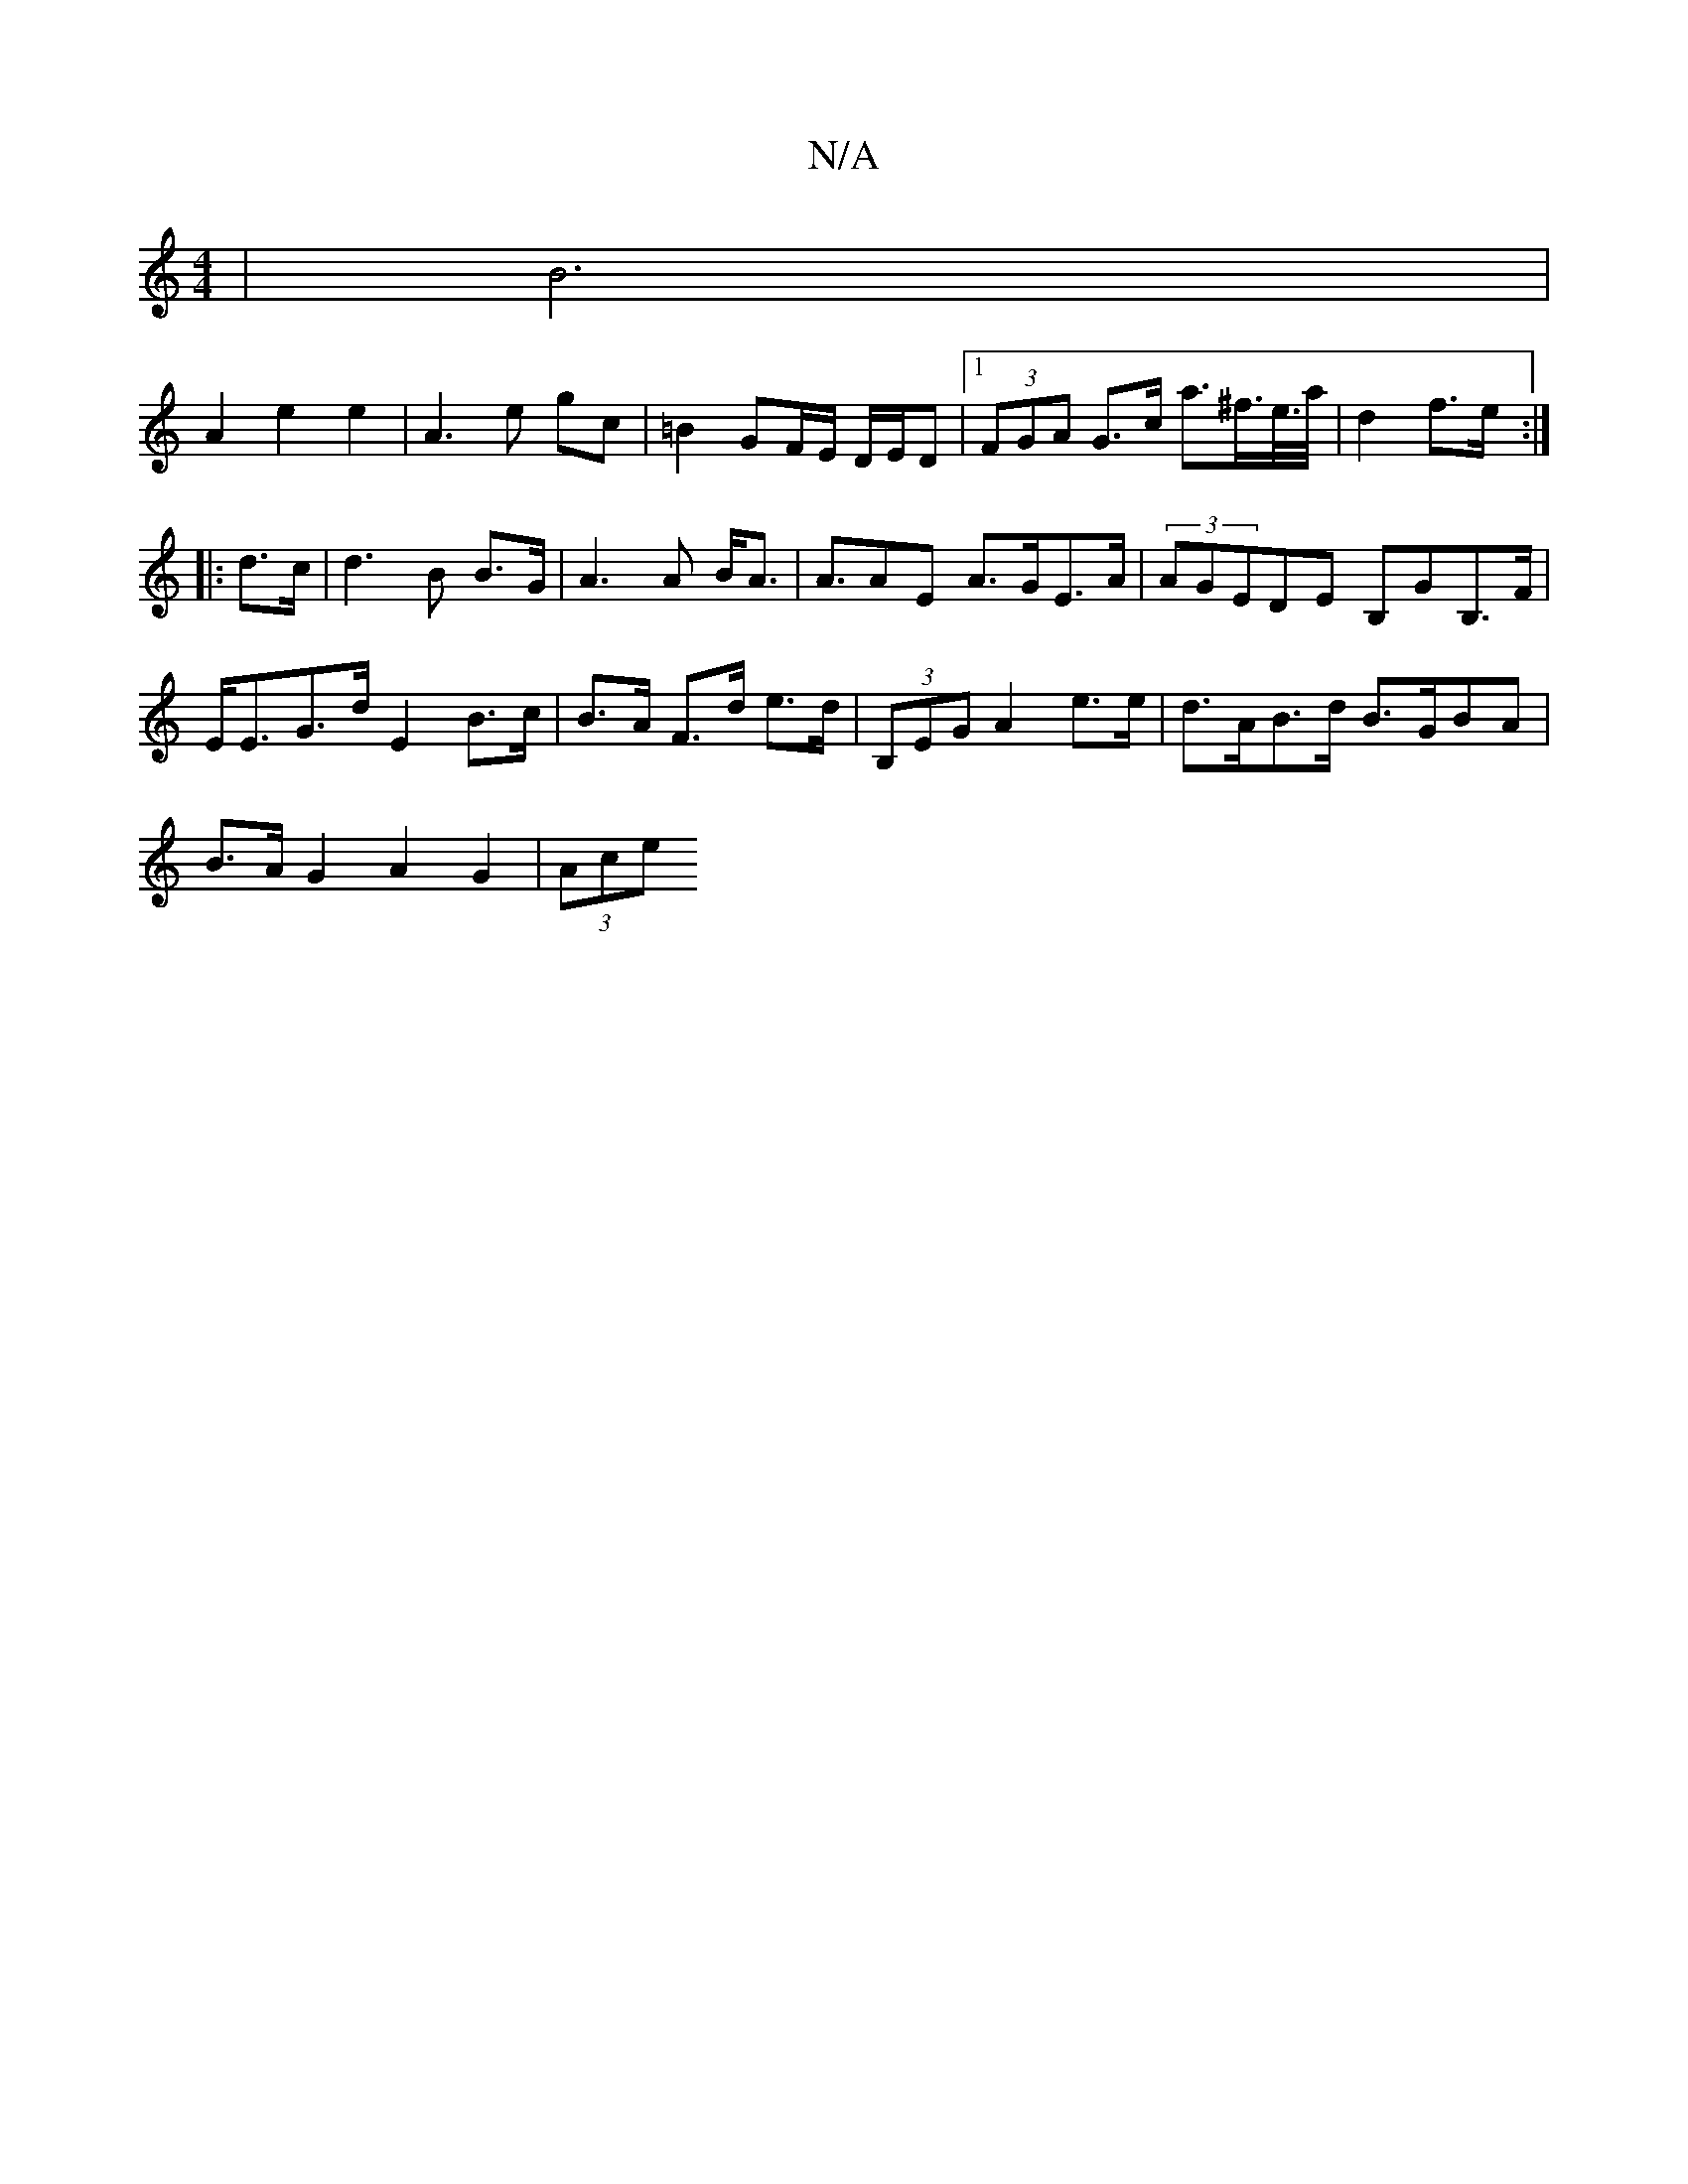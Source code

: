 X:1
T:N/A
M:4/4
R:N/A
K:Cmajor
|B6|
A2e2e2|A3 e gc|=B2 GF/E/ D/E/D |[1 (3FGA G>c a>^f>e/>a/ | d2 f>e :|
|: d>c |d3B B>G|A3 A B<A|A>A2E A>GE>A| (3AGEDE B,GB,>F|E<EG>d E2-B>c|B>A F>d e>d|(3B,EG A2e>e|d>AB>d B>GBA|
B>A G2 A2 G2|(3Ace 